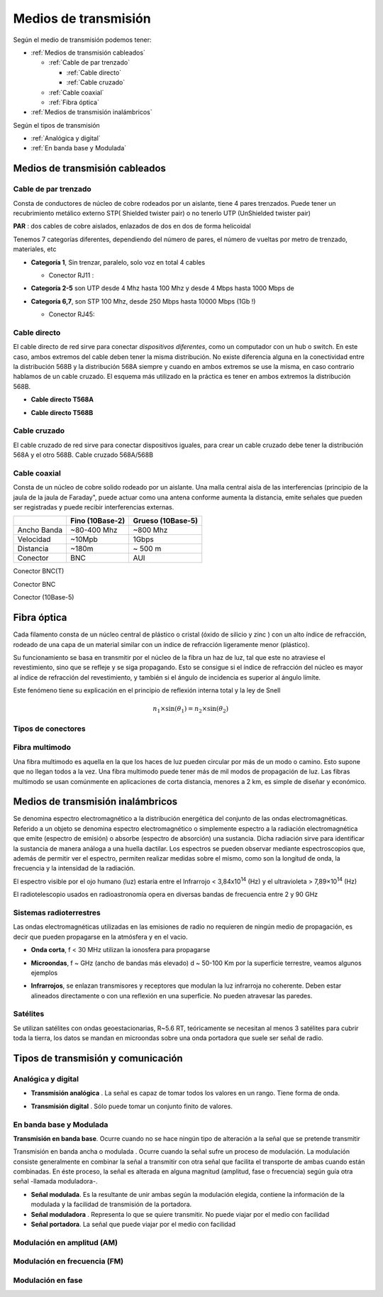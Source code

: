 *********************
Medios de transmisión
*********************

Según el medio de transmisión podemos tener:

* :ref:`Medios de transmisión cableados`

  * :ref:`Cable de par trenzado`
  
    * :ref:`Cable directo` 
    
    * :ref:`Cable cruzado`
    
  * :ref:`Cable coaxial`
  
  * :ref:`Fibra óptica`   
  
* :ref:`Medios de transmisión inalámbricos`
  
  
Según el tipos de transmisión

* :ref:`Analógica y digital`  
* :ref:`En banda base y Modulada`


Medios de transmisión cableados
===============================

Cable de par trenzado
---------------------

Consta de conductores de núcleo de cobre rodeados por un aislante, tiene 4 pares trenzados. Puede tener un recubrimiento metálico externo STP( Shielded twister pair) o no tenerlo UTP (UnShielded twister pair)

.. image:: imagenes/cable_trenzado.png

**PAR** : dos cables de cobre aislados, enlazados de dos en dos de forma helicoidal

Tenemos 7 categorías diferentes, dependiendo del número de pares, el número de vueltas por metro de trenzado, materiales, etc

* **Categoría 1**,  Sin trenzar, paralelo, solo voz en total 4 cables

  * Conector RJ11 :
  
    .. image:: imagenes/RJ11.png

* **Categoría 2-5** son UTP desde 4 Mhz hasta 100 Mhz  y desde 4 Mbps hasta 1000 Mbps de 

* **Categoría 6,7**, son STP 100 Mhz, desde 250 Mbps hasta 10000 Mbps (1Gb !)

  * Conector RJ45:
  
    .. image:: imagenes/RJ45.png
  
Cable directo
-------------

El cable directo de red sirve para conectar *dispositivos diferentes*, como un computador con un hub o switch. En este caso, ambos extremos del cable deben tener la misma distribución. No existe diferencia alguna en la conectividad entre la distribución 568B y la distribución 568A siempre y cuando en ambos extremos se use la misma, en caso contrario hablamos de un cable cruzado. El esquema más utilizado en la práctica es tener en ambos extremos la distribución 568B.

* **Cable directo T568A**

  .. image:: imagenes/T568A.png

* **Cable directo T568B**

  .. image:: imagenes/T568B.png
  
Cable cruzado
-------------

El cable cruzado de red sirve para conectar dispositivos iguales,  para crear un cable cruzado debe tener la distribución 568A y el otro 568B.
Cable cruzado 568A/568B

.. image:: imagenes/cable_cruzado.png

Cable coaxial
-------------

Consta de un núcleo de cobre solido rodeado por un aislante. Una malla central aisla de las interferencias (principio de la jaula de la jaula de Faraday", puede actuar como una antena conforme aumenta la distancia, emite señales que pueden ser registradas y puede recibir interferencias externas.


.. image:: imagenes/cable_coaxial.png


+-------------+-----------------+-------------------+
|             | Fino (10Base-2) | Grueso (10Base-5) | 
+=============+=================+===================+
| Ancho Banda | ~80-400 Mhz     | ~800 Mhz          |
+-------------+-----------------+-------------------+
| Velocidad   | ~10Mpb          | 1Gbps             |
+-------------+-----------------+-------------------+
| Distancia   | ~180m           | ~ 500 m           |
+-------------+-----------------+-------------------+
| Conector    | BNC             | AUI               |
+-------------+-----------------+-------------------+

.. image:: imagenes/T.png

Conector BNC(T)
  
.. image:: imagenes/conectorBNC.png

Conector BNC 
  
.. image:: imagenes/10Base-5.png

Conector (10Base-5)

Fibra óptica
============

Cada filamento consta de un núcleo central de plástico o cristal (óxido de silicio y zinc ) con un alto índice de refracción, rodeado de una capa de un material similar con un índice de refracción ligeramente menor (plástico).

.. image:: imagenes/fibra_optica.png

Su funcionamiento se basa en transmitir por el núcleo de la fibra un haz de luz, tal que este no atraviese el revestimiento, sino que se refleje y se siga propagando. Esto se consigue si el índice de refracción del núcleo es mayor al índice de refracción del revestimiento, y también si el ángulo de incidencia es superior al ángulo límite.

.. image:: imagenes/fibra_optica1.png

Este fenómeno tiene su explicación en el principio de reflexión interna total y la ley de Snell 

.. math::

  n_1 \times \sin(\theta_1) = n_2 \times \sin(\theta_2) 

Tipos de conectores
-------------------

.. image:: imagenes/conectores.png


Fibra multimodo
---------------


Una fibra multimodo es aquella en la que los haces de luz pueden circular por más de un modo o camino. Esto supone que no llegan todos a la vez. Una fibra multimodo puede tener más de mil modos de propagación de luz. Las fibras multimodo se usan comúnmente en aplicaciones de corta distancia, menores a 2 km, es simple de diseñar y económico.

Medios de transmisión inalámbricos
==================================

Se denomina espectro electromagnético a la distribución energética del conjunto de las ondas electromagnéticas. Referido a un objeto se denomina espectro electromagnético o simplemente espectro a la radiación electromagnética que emite (espectro de emisión) o absorbe (espectro de absorción) una sustancia. Dicha radiación sirve para identificar la sustancia de manera análoga a una huella dactilar. Los espectros se pueden observar mediante espectroscopios que, además de permitir ver el espectro, permiten realizar medidas sobre el mismo, como son la longitud de onda, la frecuencia y la intensidad de la radiación.

.. image:: imagenes/frecuencias.svg

El espectro visible por el ojo humano (luz) estaría entre el Infrarrojo < 3,84x10\ :sup:`14` (Hz) y el ultravioleta > 7,89×10\ :sup:`14`   (Hz)

El radiotelescopio usados en radioastronomía opera en diversas bandas de frecuencia entre 2 y 90 GHz

Sistemas radioterrestres
------------------------

Las ondas electromagnéticas utilizadas en las emisiones de radio no requieren de ningún medio de propagación, es decir que pueden propagarse en la atmósfera y en el vacio.

* **Onda corta**, f < 30 MHz utilizan la ionosfera para propagarse

  .. image:: imagenes/tierra.png
  
* **Microondas**, f ~ GHz (ancho de bandas más elevado) d ~ 50-100 Km por la superficie terrestre, veamos algunos ejemplos

* **Infrarrojos**, se enlazan transmisores y receptores que modulan la luz infrarroja no coherente. Deben estar alineados directamente o con una reflexión en una superficie. No pueden atravesar las paredes.

Satélites
---------

Se utilizan satélites con ondas geoestacionarias, R~5.6 RT, teóricamente se necesitan al menos 3 satélites para cubrir toda la tierra,  los datos se mandan en microondas sobre una onda portadora que suele ser señal de radio.

Tipos de transmisión y comunicación
===================================

Analógica y digital
-------------------

* **Transmisión analógica** . La señal es capaz de tomar todos los valores en un rango.
  Tiene forma de onda.
  
  .. image:: imagenes/T_analogica.png
  
* **Transmisión digital** . Sólo puede tomar un conjunto finito de valores.
  
  .. image:: imagenes/T_digital.png

En banda base y Modulada
------------------------

**Transmisión en banda base**. Ocurre cuando no se hace ningún tipo de alteración a la señal que se pretende transmitir

Transmisión en banda ancha o modulada​ . Ocurre cuando la señal sufre un proceso de modulación. La modulación consiste generalmente en combinar la señal a transmitir con otra señal que facilita el transporte de ambas cuando están combinadas. En éste proceso, la señal es alterada en alguna magnitud (amplitud, fase o frecuencia) según guía otra señal -llamada moduladora-.

* **Señal modulada**. Es la resultante de unir ambas según la modulación elegida, contiene la información de la modulada y la facilidad de transmisión de la portadora.

* **Señal moduladora** . Representa lo que se quiere transmitir. No puede viajar por el medio con facilidad

* **Señal portadora**. La señal que puede viajar por el medio con facilidad

Modulación en amplitud (AM)
---------------------------

.. image:: imagenes/AM.png

Modulación en frecuencia (FM)
-----------------------------

.. image:: imagenes/FM.png

Modulación en fase
------------------

.. image:: imagenes/fase.png

